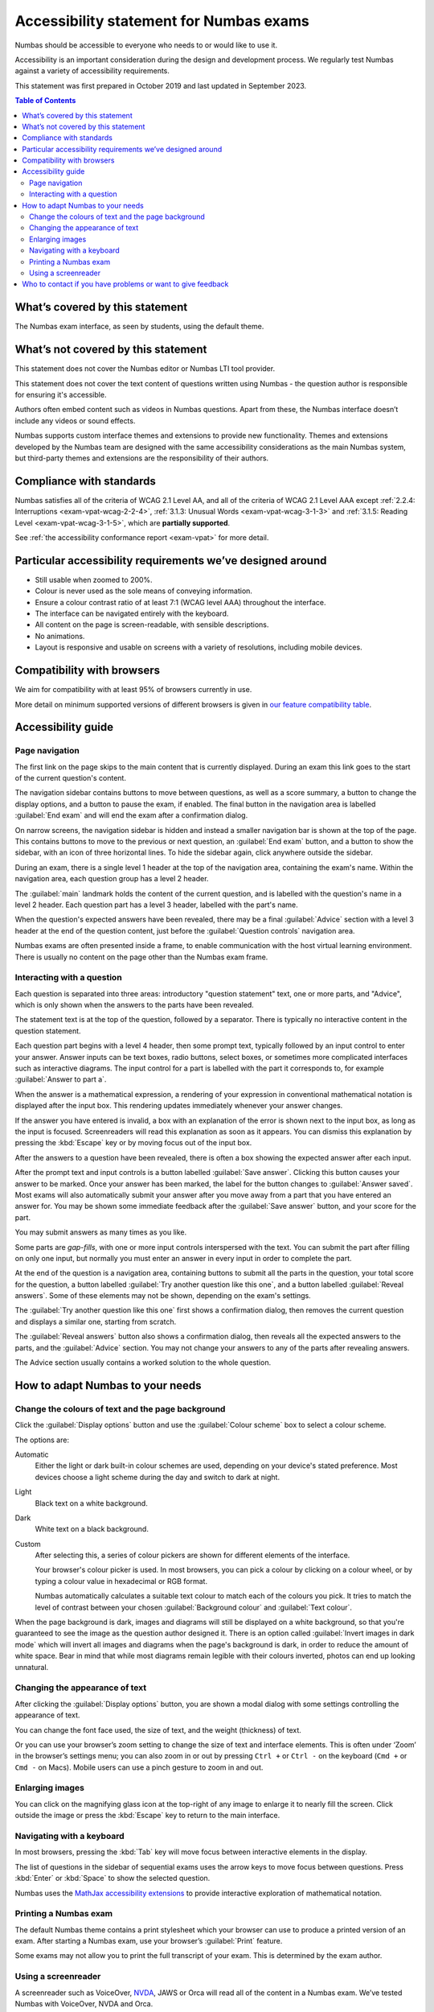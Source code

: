 .. _exam-accessibility-statement:

.. title:: Accessibility statement for Numbas exams

Accessibility statement for Numbas exams
========================================

Numbas should be accessible to everyone who needs to or would like to use it.

Accessibility is an important consideration during the design and development process.
We regularly test Numbas against a variety of accessibility requirements.

This statement was first prepared in October 2019 and last updated in September 2023.

.. contents:: Table of Contents
   :depth: 2
   :local:

What’s covered by this statement
--------------------------------

The Numbas exam interface, as seen by students, using the default theme.

What’s not covered by this statement
------------------------------------

This statement does not cover the Numbas editor or Numbas LTI tool provider.

This statement does not cover the text content of questions written using Numbas - the question author is responsible for ensuring it's accessible.

Authors often embed content such as videos in Numbas questions.
Apart from these, the Numbas interface doesn’t include any videos or sound effects.

Numbas supports custom interface themes and extensions to provide new functionality.
Themes and extensions developed by the Numbas team are designed with the same accessibility considerations as the main Numbas system, but third-party themes and extensions are the responsibility of their authors.

Compliance with standards
-------------------------

Numbas satisfies all of the criteria of WCAG 2.1 Level AA, and all of the criteria of WCAG 2.1 Level AAA except :ref:`2.2.4: Interruptions <exam-vpat-wcag-2-2-4>`, :ref:`3.1.3: Unusual Words <exam-vpat-wcag-3-1-3>` and :ref:`3.1.5: Reading Level <exam-vpat-wcag-3-1-5>`, which are **partially supported**.

See :ref:`the accessibility conformance report <exam-vpat>` for more detail.

Particular accessibility requirements we’ve designed around
-----------------------------------------------------------

-  Still usable when zoomed to 200%.
-  Colour is never used as the sole means of conveying information.
-  Ensure a colour contrast ratio of at least 7:1 (WCAG level AAA) throughout the interface.
-  The interface can be navigated entirely with the keyboard.
-  All content on the page is screen-readable, with sensible descriptions.
-  No animations.
-  Layout is responsive and usable on screens with a variety of resolutions, including mobile devices.

Compatibility with browsers
---------------------------

We aim for compatibility with at least 95% of browsers currently in use.

More detail on minimum supported versions of different browsers is given in `our feature compatibility table <https://somethingorotherwhatever.com/can-i-also-use/?settings=https://raw.githubusercontent.com/numbas/Numbas/master/can-i-also-use-settings.json>`__.

Accessibility guide
-------------------

Page navigation
~~~~~~~~~~~~~~~

The first link on the page skips to the main content that is currently displayed. 
During an exam this link goes to the start of the current question's content.

The navigation sidebar contains buttons to move between questions, as well as a score summary, a button to change the display options, and a button to pause the exam, if enabled.
The final button in the navigation area is labelled :guilabel:`End exam` and will end the exam after a confirmation dialog.

On narrow screens, the navigation sidebar is hidden and instead a smaller navigation bar is shown at the top of the page.
This contains buttons to move to the previous or next question, an :guilabel:`End exam` button, and a button to show the sidebar, with an icon of three horizontal lines.
To hide the sidebar again, click anywhere outside the sidebar.

During an exam, there is a single level 1 header at the top of the navigation area, containing the exam's name.
Within the navigation area, each question group has a level 2 header.

The :guilabel:`main` landmark holds the content of the current question, and is labelled with the question's name in a level 2 header.
Each question part has a level 3 header, labelled with the part's name.

When the question's expected answers have been revealed, there may be a final :guilabel:`Advice` section with a level 3 header at the end of the question content, just before the :guilabel:`Question controls` navigation area.

Numbas exams are often presented inside a frame, to enable communication with the host virtual learning environment.
There is usually no content on the page other than the Numbas exam frame.

Interacting with a question
~~~~~~~~~~~~~~~~~~~~~~~~~~~

Each question is separated into three areas: introductory "question statement" text, one or more parts, and "Advice", which is only shown when the answers to the parts have been revealed.

The statement text is at the top of the question, followed by a separator.
There is typically no interactive content in the question statement.

Each question part begins with a level 4 header, then some prompt text, typically followed by an input control to enter your answer.
Answer inputs can be text boxes, radio buttons, select boxes, or sometimes more complicated interfaces such as interactive diagrams.
The input control for a part is labelled with the part it corresponds to, for example :guilabel:`Answer to part a`.

When the answer is a mathematical expression, a rendering of your expression in conventional mathematical notation is displayed after the input box.
This rendering updates immediately whenever your answer changes.

If the answer you have entered is invalid, a box with an explanation of the error is shown next to the input box, as long as the input is focused.
Screenreaders will read this explanation as soon as it appears.
You can dismiss this explanation by pressing the :kbd:`Escape` key or by moving focus out of the input box.

After the answers to a question have been revealed, there is often a box showing the expected answer after each input.

After the prompt text and input controls is a button labelled :guilabel:`Save answer`.
Clicking this button causes your answer to be marked.
Once your answer has been marked, the label for the button changes to :guilabel:`Answer saved`.
Most exams will also automatically submit your answer after you move away from a part that you have entered an answer for.
You may be shown some immediate feedback after the :guilabel:`Save answer` button, and your score for the part.

You may submit answers as many times as you like.

Some parts are *gap-fills*, with one or more input controls interspersed with the text.
You can submit the part after filling on only one input, but normally you must enter an answer in every input in order to complete the part.

At the end of the question is a navigation area, containing buttons to submit all the parts in the question, your total score for the question, a button labelled :guilabel:`Try another question like this one`, and a button labelled :guilabel:`Reveal answers`.
Some of these elements may not be shown, depending on the exam's settings.

The :guilabel:`Try another question like this one` first shows a confirmation dialog, then removes the current question and displays a similar one, starting from scratch.

The :guilabel:`Reveal answers` button also shows a confirmation dialog, then reveals all the expected answers to the parts, and the :guilabel:`Advice` section.
You may not change your answers to any of the parts after revealing answers.

The Advice section usually contains a worked solution to the whole question.

How to adapt Numbas to your needs
---------------------------------

Change the colours of text and the page background
~~~~~~~~~~~~~~~~~~~~~~~~~~~~~~~~~~~~~~~~~~~~~~~~~~

Click the :guilabel:`Display options` button and use the :guilabel:`Colour scheme` box to select a colour scheme.

The options are:

Automatic
    Either the light or dark built-in colour schemes are used, depending on your device's stated preference.
    Most devices choose a light scheme during the day and switch to dark at night.

Light
    Black text on a white background.

Dark
    White text on a black background.

Custom
    After selecting this, a series of colour pickers are shown for different elements of the interface.

    Your browser's colour picker is used. 
    In most browsers, you can pick a colour by clicking on a colour wheel, or by typing a colour value in hexadecimal or RGB format.

    Numbas automatically calculates a suitable text colour to match each of the colours you pick.
    It tries to match the level of contrast between your chosen :guilabel:`Background colour` and :guilabel:`Text colour`.


When the page background is dark, images and diagrams will still be displayed on a white background, so that you're guaranteed to see the image as the question author designed it.
There is an option called :guilabel:`Invert images in dark mode` which will invert all images and diagrams when the page's background is dark, in order to reduce the amount of white space.
Bear in mind that while most diagrams remain legible with their colours inverted, photos can end up looking unnatural.


Changing the appearance of text
~~~~~~~~~~~~~~~~~~~~~~~~~~~~~~~

After clicking the :guilabel:`Display options` button, you are shown a modal dialog with some settings controlling the appearance of text.

You can change the font face used, the size of text, and the weight (thickness) of text.

Or you can use your browser’s zoom setting to change the size of text and interface elements.
This is often under ‘Zoom’ in the browser’s settings menu; you can also zoom in or out by pressing ``Ctrl +`` or ``Ctrl -`` on the keyboard (``Cmd +`` or ``Cmd -`` on Macs).
Mobile users can use a pinch gesture to zoom in and out.

Enlarging images
~~~~~~~~~~~~~~~~

You can click on the magnifying glass icon at the top-right of any image to enlarge it to nearly fill the screen.
Click outside the image or press the :kbd:`Escape` key to return to the main interface.

Navigating with a keyboard
~~~~~~~~~~~~~~~~~~~~~~~~~~

In most browsers, pressing the :kbd:`Tab` key will move focus between interactive elements in the display.

The list of questions in the sidebar of sequential exams uses the arrow keys to move focus between questions.
Press :kbd:`Enter` or :kbd:`Space` to show the selected question.

Numbas uses the `MathJax accessibility extensions <https://docs.mathjax.org/en/v2.7-latest/misc/accessibility-features.html>`__ to provide interactive exploration of mathematical notation.

Printing a Numbas exam
~~~~~~~~~~~~~~~~~~~~~~

The default Numbas theme contains a print stylesheet which your browser can use to produce a printed version of an exam. 
After starting a Numbas exam, use your browser’s :guilabel:`Print` feature.

Some exams may not allow you to print the full transcript of your exam.
This is determined by the exam author.

Using a screenreader
~~~~~~~~~~~~~~~~~~~~

A screenreader such as VoiceOver, `NVDA <https://www.nvaccess.org/>`__, JAWS or Orca will read all of the content in a Numbas exam.
We’ve tested Numbas with VoiceOver, NVDA and Orca.

When you submit an answer, the score and any feedback messages will be read out.

While entering an answer, if your input is invalid, a warning message will be read out.

Mathematical notation is made accessible to a screenreader by the `MathJax accessibility extensions <https://docs.mathjax.org/en/v2.7-latest/misc/accessibility-features.html>`__.

Who to contact if you have problems or want to give feedback
------------------------------------------------------------

Students should contact their instructor, in the first instance.

Instructors and authors of Numbas content can contact us through any of the following:

-  Email numbas@ncl.ac.uk.
-  File an issue on `the Numbas GitHub repository <https://github.com/numbas/Numbas/issues>`__.
-  Post on `the numbas-users group <https://groups.google.com/forum/#!forum/numbas-users>`__.
